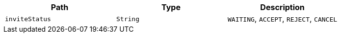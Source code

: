 |===
|Path|Type|Description

|`+inviteStatus+`
|`+String+`
|`WAITING`, `ACCEPT`, `REJECT`, `CANCEL`

|===